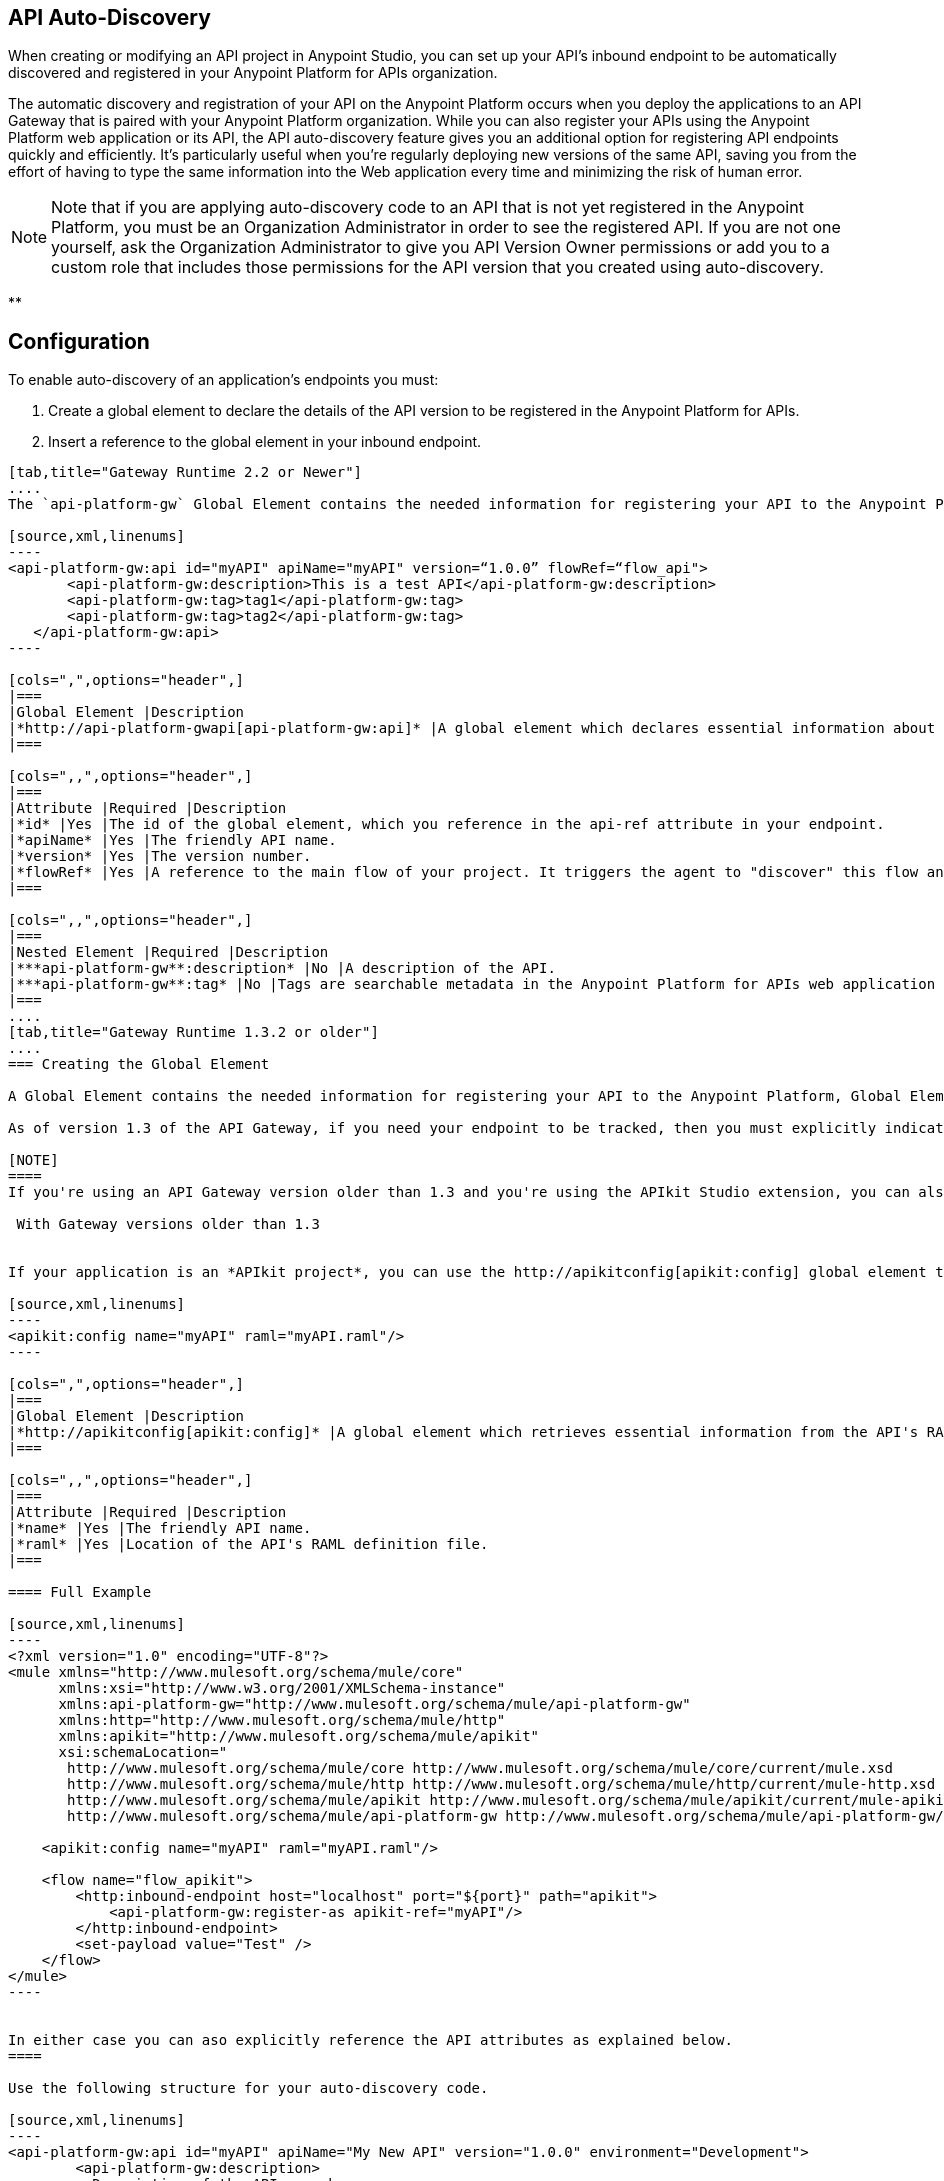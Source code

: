 == API Auto-Discovery
:keywords: apikit, endpoint, auto-discovery, gateway, api, cloud

When creating or modifying an API project in Anypoint Studio, you can set up your API's inbound endpoint to be automatically discovered and registered in your Anypoint Platform for APIs organization.

The automatic discovery and registration of your API on the Anypoint Platform occurs when you deploy the applications to an API Gateway that is paired with your Anypoint Platform organization. While you can also register your APIs using the Anypoint Platform web application or its API, the API auto-discovery feature gives you an additional option for registering API endpoints quickly and efficiently. It's particularly useful when you're regularly deploying new versions of the same API, saving you from the effort of having to type the same information into the Web application every time and minimizing the risk of human error.

[NOTE]
Note that if you are applying auto-discovery code to an API that is not yet registered in the Anypoint Platform, you must be an Organization Administrator in order to see the registered API. If you are not one yourself, ask the Organization Administrator to give you API Version Owner permissions or add you to a custom role that includes those permissions for the API version that you created using auto-discovery.

**

== Configuration

To enable auto-discovery of an application's endpoints you must:

. Create a global element to declare the details of the API version to be registered in the Anypoint Platform for APIs.
. Insert a reference to the global element in your inbound endpoint.

[tabs]
------
[tab,title="Gateway Runtime 2.2 or Newer"]
....
The `api-platform-gw` Global Element contains the needed information for registering your API to the Anypoint Platform, it also references the flow to register.

[source,xml,linenums]
----
<api-platform-gw:api id="myAPI" apiName="myAPI" version=“1.0.0” flowRef=“flow_api">
       <api-platform-gw:description>This is a test API</api-platform-gw:description>
       <api-platform-gw:tag>tag1</api-platform-gw:tag>
       <api-platform-gw:tag>tag2</api-platform-gw:tag>
   </api-platform-gw:api>
----

[cols=",",options="header",]
|===
|Global Element |Description
|*http://api-platform-gwapi[api-platform-gw:api]* |A global element which declares essential information about the service version necessary for the automatic registration of the service version and/or its endpoints in the Anypoint Platform for APIs.
|===

[cols=",,",options="header",]
|===
|Attribute |Required |Description
|*id* |Yes |The id of the global element, which you reference in the api-ref attribute in your endpoint.
|*apiName* |Yes |The friendly API name.
|*version* |Yes |The version number.
|*flowRef* |Yes |A reference to the main flow of your project. It triggers the agent to "discover" this flow and use it when performing the auto-registration.
|===

[cols=",,",options="header",]
|===
|Nested Element |Required |Description
|***api-platform-gw**:description* |No |A description of the API.
|***api-platform-gw**:tag* |No |Tags are searchable metadata in the Anypoint Platform for APIs web application and API.
|===
....
[tab,title="Gateway Runtime 1.3.2 or older"]
....
=== Creating the Global Element

A Global Element contains the needed information for registering your API to the Anypoint Platform, Global Elements must then be referenced by one or more endpoints.

As of version 1.3 of the API Gateway, if you need your endpoint to be tracked, then you must explicitly indicate the required information directly in the GE's attributes.

[NOTE]
====
If you're using an API Gateway version older than 1.3 and you're using the APIkit Studio extension, you can also simply reference the API's RAML definition file and let the auto-discovery feature retrieve details about your API from there. This can also be done in versions newer than 1.3, but when doing so you will not have that endpoint tracked, so it's not recommended if you want to manage the endpoint.

 With Gateway versions older than 1.3


If your application is an *APIkit project*, you can use the http://apikitconfig[apikit:config] global element to implement auto-discovery.

[source,xml,linenums]
----
<apikit:config name="myAPI" raml="myAPI.raml"/>
----

[cols=",",options="header",]
|===
|Global Element |Description
|*http://apikitconfig[apikit:config]* |A global element which retrieves essential information from the API's RAML about the service version necessary for the automatic registration of the service version and/or its endpoints in the Anypoint Platform for APIs.
|===

[cols=",,",options="header",]
|===
|Attribute |Required |Description
|*name* |Yes |The friendly API name.
|*raml* |Yes |Location of the API's RAML definition file.
|===

==== Full Example

[source,xml,linenums]
----
<?xml version="1.0" encoding="UTF-8"?>
<mule xmlns="http://www.mulesoft.org/schema/mule/core"
      xmlns:xsi="http://www.w3.org/2001/XMLSchema-instance"
      xmlns:api-platform-gw="http://www.mulesoft.org/schema/mule/api-platform-gw"
      xmlns:http="http://www.mulesoft.org/schema/mule/http"
      xmlns:apikit="http://www.mulesoft.org/schema/mule/apikit"
      xsi:schemaLocation="
       http://www.mulesoft.org/schema/mule/core http://www.mulesoft.org/schema/mule/core/current/mule.xsd
       http://www.mulesoft.org/schema/mule/http http://www.mulesoft.org/schema/mule/http/current/mule-http.xsd
       http://www.mulesoft.org/schema/mule/apikit http://www.mulesoft.org/schema/mule/apikit/current/mule-apikit.xsd
       http://www.mulesoft.org/schema/mule/api-platform-gw http://www.mulesoft.org/schema/mule/api-platform-gw/current/mule-api-platform-gw.xsd">
 
    <apikit:config name="myAPI" raml="myAPI.raml"/>
 
    <flow name="flow_apikit">
        <http:inbound-endpoint host="localhost" port="${port}" path="apikit">
            <api-platform-gw:register-as apikit-ref="myAPI"/>
        </http:inbound-endpoint>
        <set-payload value="Test" />
    </flow>
</mule>
----


In either case you can aso explicitly reference the API attributes as explained below.
====

Use the following structure for your auto-discovery code.

[source,xml,linenums]
----
<api-platform-gw:api id="myAPI" apiName="My New API" version="1.0.0" environment="Development">
        <api-platform-gw:description>
          Description of the API goes here.
        </api-platform-gw:description>
        <api-platform-gw:tag>tag1</api-platform-gw:tag>
        <api-platform-gw:tag>tag2</api-platform-gw:tag>
</api-platform-gw:api>
----

[cols=",",options="header",]
|=====
|Global Element |Description
|*api-platform-gw:api* |A global element which declares essential information about the service version necessary for the automatic registration of the service version and/or its endpoints in the Anypoint Platform for APIs.
|=====

[cols=",,",options="header",]
|==========
|Attribute |Required |Description
|*id* |Yes |The id of the global element, which you reference in the api-ref attribute in your endpoint.
|*apiName* |Yes |The friendly API name.
|*version* |Yes |The version number.
|==========

[cols=",,",options="header",]
|===
|Nested Element |Required |Description
|***api-platform-gw**:description* |No |A description of the API.
|***api-platform-gw**:tag* |No |Tags are searchable metadata in the Anypoint Platform for APIs web application and API.
|===

=== Referencing Your Global Element in Your Endpoint

You must now reference that global element in the inbound endpoint that you wish to register in the Anypoint Platform for APIs. Do this by adding a nested element in the inbound endpoint that includes an `api-ref` or `apikit-ref` that references the global element by name or id.

[source,xml,linenums]
----
<http:inbound-endpoint host="some_host" port="some_port" path="some_path">
     <api-platform-gw:register-as api-ref="myAPI"/>
</http:inbound-endpoint> 
----

[cols="2",options="header",]
|===
|Nested Element |Description
|***api-platform-gw**:register-as* |Triggers the agent to "discover" this application and perform the auto-registration.
|===

[cols=",",options="header",]
|=======
|Attribute |Description
|*api-ref* |References the `api-platform-gw:api` global element that includes the information that the agent needs to register the API and/or endpoint.
|*apikit-ref* |References the `apikit:config` global element that includes the information that the agent needs to register the API and/or endpoint.
|=======
....
------

== Full Example

[tabs]
------
[tab,title="API Gateway 2.0 or newer"]
....
[source,xml,linenums]
----
<?xml version="1.0" encoding="UTF-8"?>
<mule xmlns="http://www.mulesoft.org/schema/mule/core"
     xmlns:xsi="http://www.w3.org/2001/XMLSchema-instance"
     xmlns:api-platform-gw="http://www.mulesoft.org/schema/mule/api-platform-gw"
     xmlns:http="http://www.mulesoft.org/schema/mule/http"
     xsi:schemaLocation="
      http://www.mulesoft.org/schema/mule/core http://www.mulesoft.org/schema/mule/core/current/mule.xsd
      http://www.mulesoft.org/schema/mule/http http://www.mulesoft.org/schema/mule/http/current/mule-http.xsd
      http://www.mulesoft.org/schema/mule/api-platform-gw http://www.mulesoft.org/schema/mule/api-platform-gw/current/mule-api-platform-gw.xsd">
 
   <api-platform-gw:api id="myAPI" apiName="myAPI" version=“1.0.0” flowRef=“flow_api">
       <api-platform-gw:description>This is a test API</api-platform-gw:description>
       <api-platform-gw:tag>tag1</api-platform-gw:tag>
       <api-platform-gw:tag>tag2</api-platform-gw:tag>
   </api-platform-gw:api>
 
    <http:listener-config name="HTTP_Listener_Configuration" host="0.0.0.0" port="8081" doc:name="HTTP Listener Configuration"/>
 
   <flow name="flow_api">
       <http:listener config-ref="HTTP_Listener_Configuration" path=“api"/>
       <set-payload value="Test" />
   </flow>
</mule>
----
....
[tab,title="API Gateway 1.3.2 or older"]
....
[source,xml,linenums]
----
<?xml version="1.0" encoding="UTF-8"?>
<mule xmlns="http://www.mulesoft.org/schema/mule/core"
      xmlns:xsi="http://www.w3.org/2001/XMLSchema-instance"
      xmlns:api-platform-gw="http://www.mulesoft.org/schema/mule/api-platform-gw"
      xmlns:http="http://www.mulesoft.org/schema/mule/http"
      xsi:schemaLocation="
       http://www.mulesoft.org/schema/mule/core http://www.mulesoft.org/schema/mule/core/current/mule.xsd
       http://www.mulesoft.org/schema/mule/http http://www.mulesoft.org/schema/mule/http/current/mule-http.xsd
       http://www.mulesoft.org/schema/mule/api-platform-gw http://www.mulesoft.org/schema/mule/api-platform-gw/current/mule-api-platform-gw.xsd">
 
    <api-platform-gw:api id="myAPI" apiName="myAPI" version="1.0.0">
        <api-platform-gw:description>This is a test API</api-platform-gw:description>
        <api-platform-gw:tag>tag1</api-platform-gw:tag>
        <api-platform-gw:tag>tag2</api-platform-gw:tag>
    </api-platform-gw:api>
 
    <flow name="flow_api">
        <http:inbound-endpoint host="localhost" port="${port}" path="api">
            <api-platform-gw:register-as api-ref="myAPI" />
        </http:inbound-endpoint>
        <set-payload value="Test" />
    </flow>
</mule>
----
....
------

== Auto-Discovery Behavior

When you deploy applications to an API Gateway paired with the Anypoint Platform for APIs, the agent will perform the following steps to auto-discover and register your service version and/or endpoints in the Anypoint Platform for APIs.

First, the agent will only initiate auto-discovery if prompted to do so by the existence of an `api-platform-gw:register-as` nested element in the inbound endpoint of the application:

image:autodiscoveryyesorno.png[autodiscoveryyesorno]

Once the auto-discovery process is initiated, the agent evaluates the information provided in the  `api-platform-gw:api`  or `apikit-config` global element and executes a series of checks and steps. The following diagram illustrates the process for a project with an endpoint containing an `api-platform-gw:api` nested element:

image:nonRAMLAutoD.png[nonRAMLAutoD]

Once it is registered in the Anypoint Platform for APIs via auto-discovery, your API version and its endpoint functions the same as any other API version or endpoint registered via other means. You can edit, update, or delete them via the Anypoint Platform for APIs web application or its API. If the API Gateway instance running the API goes offline or you stop the underlying application, the API and endpoints will remain in the Anypoint Platform for APIs, but the endpoints will be untracked by the agent.

== Cloud API Gateway Behavior

If you deploy an API or proxy with auto-registration to the Anypoint Platform for APIs via a cloud API gateway, CloudHub automatically replaces `0.0.0.0`:$\{http.port} in your endpoint with <YourUniqueDomain>.cloudhub.io and sends this endpoint URL to the Anypoint Platform for APIs to be displayed and tracked by the agent.

If your endpoint runs over HTTP, use the variable `http.port` in its address, if your endpoint runs over HTTPS, use the variable `https.port` instead.

== Load Balancer Behavior

[WARNING]
This consideration is only relevant if you're using an API Gateway version older than 1.3. If you're using API Gateway version 1.3 or newer, you don't need to worry about configuring your load balancer's endpoint at all.

For Gateway versions older than 1.3, if you deploy an API or proxy to the Anypoint Platform for APIs via an on-premises API Gateway that employs an HTTP load balancer, you need to configure your load balancer endpoint in your API Gateway's wrapper.conf file and register it through autodiscovery. See link:/docs/display/current/Setting+Your+API+URL[Setting Your API URL] for more details about configuring load balancers for your endpoints.

== Best Practices

* Keep in mind that API auto-discovery works for the registration of _new_ APIs, API versions, and/or endpoints. If the API already exists, the agent does not compare the name, description, tags, or any other information contained in the global element for updates.
* Once you have registered new APIs or versions using this method, visit the Anypoint Platform for APIs and add the necessary API Version Owner permissions so that users who need to access the API Version Details page for this API version can get there. Note that only Organization Administrators or other API Version Owners can give users API Version Owner permissions to an API version.
* Set up your endpoints so that their host is `0.0.0.0` instead of the default localhost.

== See Also

* Once you've added your auto-discovery code to your APIkit project or API proxy application, link:/docs/display/current/Deploying+Your+API+or+Proxy[deploy it to an API Gateway].
